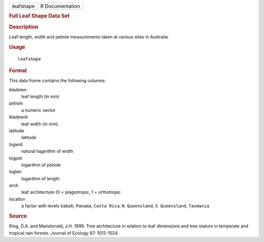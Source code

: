 .. container::

   ========= ===============
   leafshape R Documentation
   ========= ===============

   .. rubric:: Full Leaf Shape Data Set
      :name: full-leaf-shape-data-set

   .. rubric:: Description
      :name: description

   Leaf length, width and petiole measurements taken at various sites in
   Australia.

   .. rubric:: Usage
      :name: usage

   ::

      leafshape

   .. rubric:: Format
      :name: format

   This data frame contains the following columns:

   bladelen
      leaf length (in mm)

   petiole
      a numeric vector

   bladewid
      leaf width (in mm)

   latitude
      latitude

   logwid
      natural logarithm of width

   logpet
      logarithm of petiole

   loglen
      logarithm of length

   arch
      leaf architecture (0 = plagiotropic, 1 = orthotropic

   location
      a factor with levels ``Sabah``, ``Panama``, ``Costa Rica``,
      ``N Queensland``, ``S Queensland``, ``Tasmania``

   .. rubric:: Source
      :name: source

   King, D.A. and Maindonald, J.H. 1999. Tree architecture in relation
   to leaf dimensions and tree stature in temperate and tropical rain
   forests. Journal of Ecology 87: 1012-1024.
